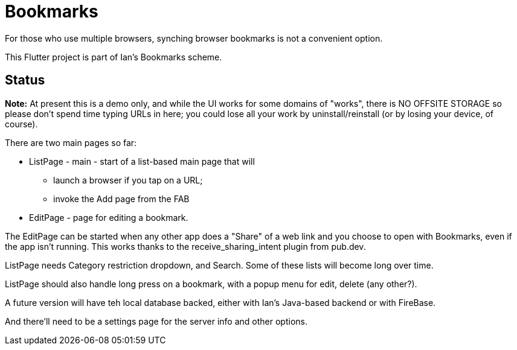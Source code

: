 = Bookmarks

For those who use multiple browsers, synching browser bookmarks
is not a convenient option.

This Flutter project is part of Ian's Bookmarks scheme.

== Status

**Note:** At present this is a demo only, and while the UI
works for some domains of "works", there is NO OFFSITE
STORAGE so please don't spend time typing URLs in here;
you could lose all your work by uninstall/reinstall
(or by losing your device, of course).

There are two main pages so far:

* ListPage - main - start of a list-based main page that will
** launch a browser if you tap on a URL;
** invoke the Add page from the FAB
* EditPage - page for editing a bookmark.

The EditPage can be started when any other app does a "Share"
of a web link and you choose to open with Bookmarks,
even if the app isn't running. This works thanks to the
receive_sharing_intent plugin from pub.dev.

ListPage needs Category restriction dropdown, and Search.
Some of these lists will become long over time.

ListPage should also handle long press on a bookmark, with a popup menu
for edit, delete (any other?).

A future version will have teh local database backed,
either with Ian's Java-based backend or with FireBase.

And there'll need to be a settings page for the
server info and other options.
